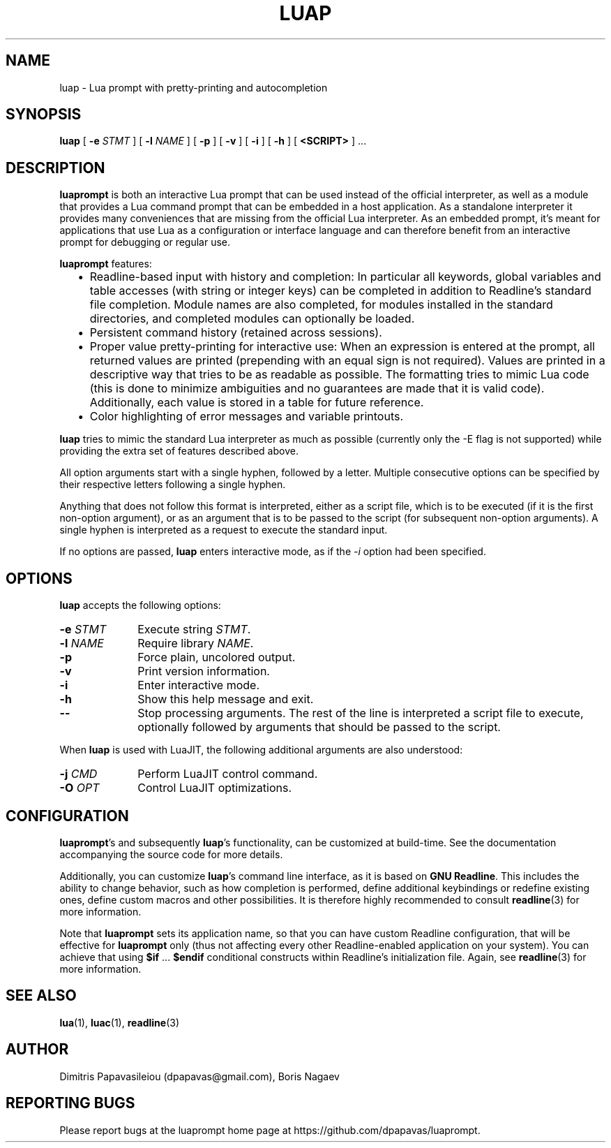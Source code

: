 .TH LUAP "1" "11 Aug 2015" "luap 0.6" "User Commands"
.SH NAME
luap \- Lua prompt with pretty-printing and autocompletion
.SH SYNOPSIS
.B luap
[
.BI \-e "\| STMT\^"
]
[
.BI \-l "\| NAME\^"
]
[
.B \-p
]
[
.B \-v
]
[
.B \-i
]
[
.B \-h
]
[
.B "<SCRIPT>"
] ...
.SH DESCRIPTION
.PP
.B luaprompt
is both an interactive Lua prompt that can be used instead
of the official interpreter, as well as a module that provides a Lua
command prompt that can be embedded in a host application.  As a
standalone interpreter it provides many conveniences that are missing
from the official Lua interpreter.  As an embedded prompt, it's meant
for applications that use Lua as a configuration or interface language
and can therefore benefit from an interactive prompt for debugging or
regular use.
.LP
.B luaprompt
features:
.RS 2
.IP \(bu 2
Readline-based input with history and completion: In particular all
keywords, global variables and table accesses (with string or
integer keys) can be completed in addition to Readline's standard
file completion.  Module names are also completed, for modules
installed in the standard directories, and completed modules can
optionally be loaded.
.IP \(bu
Persistent command history (retained across sessions).
.IP \(bu
Proper value pretty-printing for interactive use: When an expression
is entered at the prompt, all returned values are printed
(prepending with an equal sign is not required).  Values are printed
in a descriptive way that tries to be as readable as possible.  The
formatting tries to mimic Lua code (this is done to minimize
ambiguities and no guarantees are made that it is valid code).
Additionally, each value is stored in a table for future reference.
.IP \(bu
Color highlighting of error messages and variable printouts.
.RE
.LP
.B luap
tries to mimic the standard Lua interpreter
as much as possible (currently only the -E flag is not supported)
while providing the extra set of features described above.

All option arguments start with a single hyphen, followed by a letter.
Multiple consecutive options can be specified by their respective
letters following a single hyphen.

Anything that does not follow this format is interpreted, either as a
script file, which is to be executed (if it is the first non-option
argument), or as an argument that is to be passed to the script (for
subsequent non-option arguments).  A single hyphen is interpreted as
a request to execute the standard input.

If no options are passed,
.B luap
enters interactive mode, as if the
.I \-i
option had been specified.

.SH OPTIONS
.PP
.B luap
accepts the following options:
.PP
.PD 0
.TP 10
.BI \-e "\| STMT\^"
Execute string
.IR STMT .
.TP
.BI \-l "\| NAME\^"
Require library
.IR NAME .
.TP
.B \-p
Force plain, uncolored output.
.TP
.B \-v
Print version information.
.TP
.B \-i
Enter interactive mode.
.TP
.B \-h
Show this help message and exit.
.TP
.B \-\-
Stop processing arguments.  The rest of the line is interpreted a
script file to execute, optionally followed by arguments that should
be passed to the script.
.PD
.PP
When
.B luap
is used with LuaJIT, the following additional arguments are also understood:
.PP
.PD 0
.TP 10
.BI \-j "\| CMD\^"
Perform LuaJIT control command.
.TP
.BI \-O "\| OPT\^"
Control LuaJIT optimizations.
.PD

.SH CONFIGURATION
.BR luaprompt "'s"
and subsequently
.BR luap "'s"
functionality, can be customized at build-time.  See the
documentation accompanying the source code for more details.

Additionally, you can customize
.BR luap "'s"
command line interface, as it is based on
.BR "GNU Readline" .
This includes the ability to change behavior, such as how completion is performed, define additional keybindings or redefine existing ones, define custom macros and other possibilities.  It is therefore highly recommended to consult
.BR readline (3)
for more information.

Note that
.B luaprompt
sets its application name, so that you can have custom Readline
configuration, that will be effective for
.B luaprompt
only (thus not affecting every other Readline-enabled application on
your system).  You can achieve that using
.BR $if " ... " $endif
conditional constructs within Readline's initialization file.  Again, see
.BR readline (3)
for more information.

.SH "SEE ALSO"
.BR lua (1),
.BR luac (1),
.BR readline (3)

.SH AUTHOR
Dimitris Papavasileiou (dpapavas@gmail.com), Boris Nagaev
.SH "REPORTING BUGS"
Please report bugs at the luaprompt home page at https://github.com/dpapavas/luaprompt.
